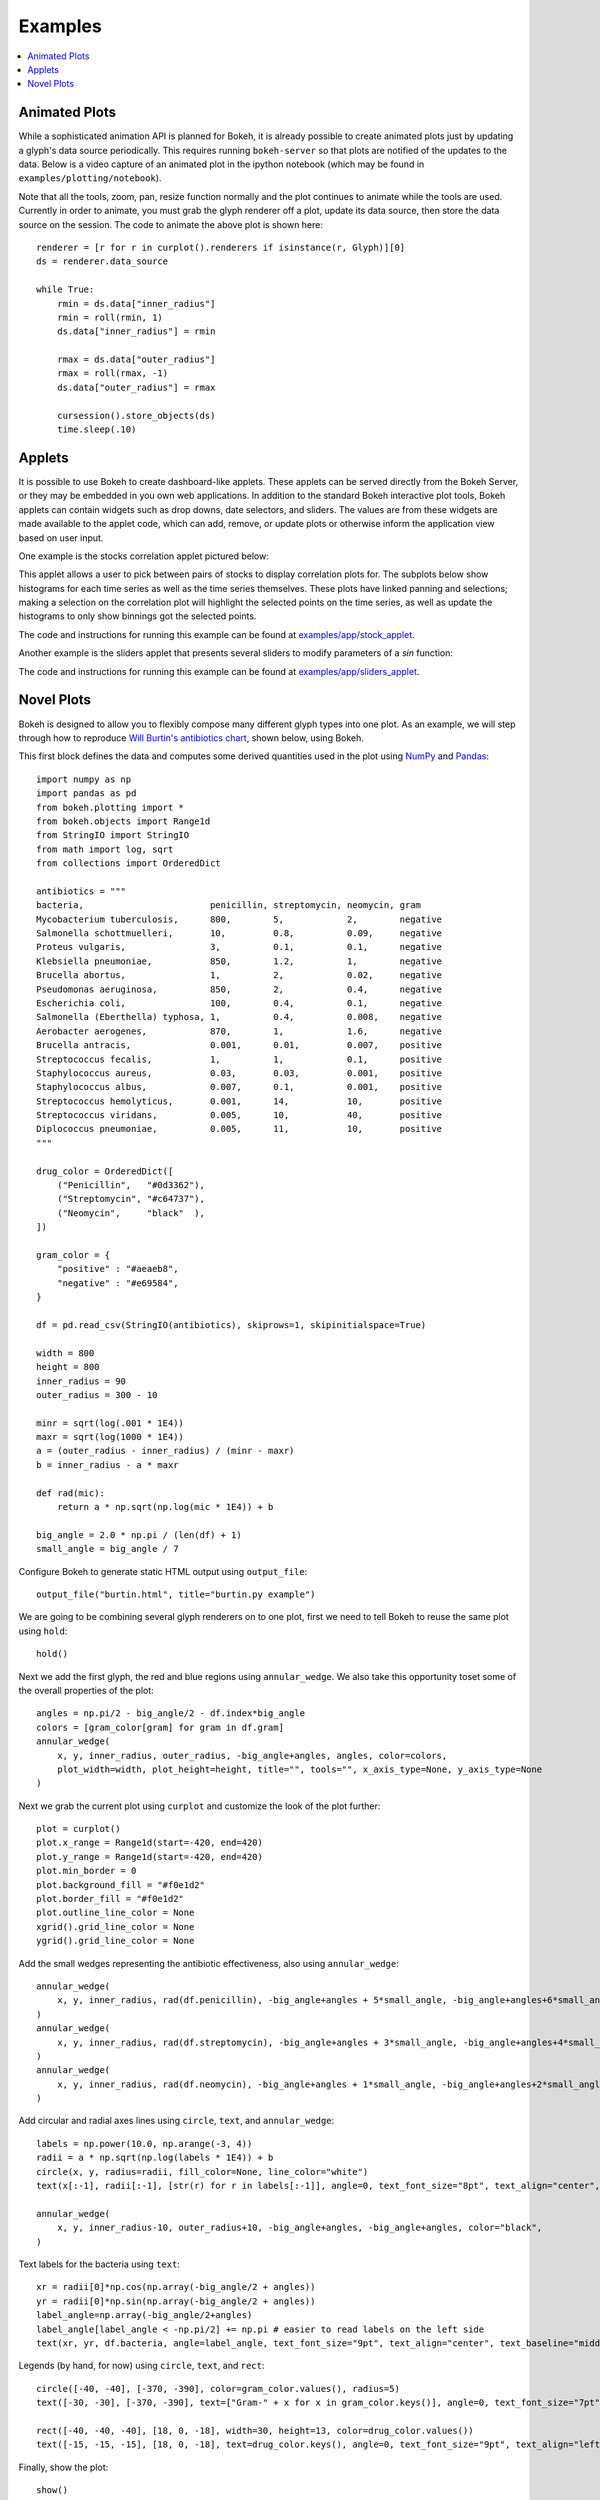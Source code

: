 .. _userguide_examples:

Examples
========

.. contents::
    :local:
    :depth: 2


Animated Plots
--------------

While a sophisticated animation API is planned for Bokeh, it is already possible to create animated
plots just by updating a glyph's data source periodically. This requires running ``bokeh-server`` so
that plots are notified of the updates to the data. Below is a video capture of an animated
plot in the ipython notebook (which may be found in ``examples/plotting/notebook``).

.. image:: /_images/animated.gif
    :align: center

Note that all the tools, zoom, pan, resize function normally and the plot
continues to animate while the tools are used. Currently in order to animate,
you must grab the glyph renderer off a plot, update its data source, then
store the data source on the session. The code to animate the above plot is
shown here::

    renderer = [r for r in curplot().renderers if isinstance(r, Glyph)][0]
    ds = renderer.data_source

    while True:
        rmin = ds.data["inner_radius"]
        rmin = roll(rmin, 1)
        ds.data["inner_radius"] = rmin

        rmax = ds.data["outer_radius"]
        rmax = roll(rmax, -1)
        ds.data["outer_radius"] = rmax

        cursession().store_objects(ds)
        time.sleep(.10)

Applets
-------

It is possible to use Bokeh to create dashboard-like applets. These applets can be served
directly from the Bokeh Server, or they may be embedded in you own web applications. In
addition to the standard Bokeh interactive plot tools, Bokeh applets can contain widgets
such as drop downs, date selectors, and sliders. The values are from these widgets are
made available to the applet code, which can add, remove, or update plots or otherwise
inform the application view based on user input.

One example is the stocks correlation applet pictured below:

.. image:: /_images/stocks_applet.png
    :align: center
    :scale: 30 %

This applet allows a user to pick between pairs of stocks to display correlation plots for.
The subplots below show histograms for each time series as well as the time series themselves.
These plots have linked panning and selections; making a selection on the correlation plot will
highlight the selected points on the time series, as well as update the histograms to only show
binnings got the selected points.

The code and instructions for running this example can be found at
`examples/app/stock_applet <https://github.com/ContinuumIO/bokeh/tree/master/examples/app/stock_applet>`_.

Another example is the sliders applet that presents several sliders to modify
parameters of a `sin` function:

.. image:: /_images/sliders_applet.png
    :align: center
    :scale: 50 %

The code and instructions for running this example can be found at
`examples/app/sliders_applet <https://github.com/ContinuumIO/bokeh/tree/master/examples/app/sliders_applet>`_.

Novel Plots
-----------

Bokeh is designed to allow you to flexibly compose many different glyph types into one plot. As an
example, we will step through how to reproduce `Will Burtin's antibiotics chart
<http://www.americanscientist.org/issues/pub/thats-funny>`_, shown below, using Bokeh.

.. image:: /_images/burtin_novel.png
    :align: center
    :scale: 50 %

This first block defines the data and computes some derived quantities used in the plot using
`NumPy <http://www.numpy.org>`_ and `Pandas <http://pandas.pydata.org>`_::

    import numpy as np
    import pandas as pd
    from bokeh.plotting import *
    from bokeh.objects import Range1d
    from StringIO import StringIO
    from math import log, sqrt
    from collections import OrderedDict

    antibiotics = """
    bacteria,                        penicillin, streptomycin, neomycin, gram
    Mycobacterium tuberculosis,      800,        5,            2,        negative
    Salmonella schottmuelleri,       10,         0.8,          0.09,     negative
    Proteus vulgaris,                3,          0.1,          0.1,      negative
    Klebsiella pneumoniae,           850,        1.2,          1,        negative
    Brucella abortus,                1,          2,            0.02,     negative
    Pseudomonas aeruginosa,          850,        2,            0.4,      negative
    Escherichia coli,                100,        0.4,          0.1,      negative
    Salmonella (Eberthella) typhosa, 1,          0.4,          0.008,    negative
    Aerobacter aerogenes,            870,        1,            1.6,      negative
    Brucella antracis,               0.001,      0.01,         0.007,    positive
    Streptococcus fecalis,           1,          1,            0.1,      positive
    Staphylococcus aureus,           0.03,       0.03,         0.001,    positive
    Staphylococcus albus,            0.007,      0.1,          0.001,    positive
    Streptococcus hemolyticus,       0.001,      14,           10,       positive
    Streptococcus viridans,          0.005,      10,           40,       positive
    Diplococcus pneumoniae,          0.005,      11,           10,       positive
    """

    drug_color = OrderedDict([
        ("Penicillin",   "#0d3362"),
        ("Streptomycin", "#c64737"),
        ("Neomycin",     "black"  ),
    ])

    gram_color = {
        "positive" : "#aeaeb8",
        "negative" : "#e69584",
    }

    df = pd.read_csv(StringIO(antibiotics), skiprows=1, skipinitialspace=True)

    width = 800
    height = 800
    inner_radius = 90
    outer_radius = 300 - 10

    minr = sqrt(log(.001 * 1E4))
    maxr = sqrt(log(1000 * 1E4))
    a = (outer_radius - inner_radius) / (minr - maxr)
    b = inner_radius - a * maxr

    def rad(mic):
        return a * np.sqrt(np.log(mic * 1E4)) + b

    big_angle = 2.0 * np.pi / (len(df) + 1)
    small_angle = big_angle / 7

Configure Bokeh to generate static HTML output using ``output_file``::

    output_file("burtin.html", title="burtin.py example")

We are going to be combining several glyph renderers on to one plot, first we need to tell Bokeh to
reuse the same plot using ``hold``::

    hold()

Next we add the first glyph, the red and blue regions using ``annular_wedge``. We also take this
opportunity toset some of the overall properties of the plot::

    angles = np.pi/2 - big_angle/2 - df.index*big_angle
    colors = [gram_color[gram] for gram in df.gram]
    annular_wedge(
        x, y, inner_radius, outer_radius, -big_angle+angles, angles, color=colors,
        plot_width=width, plot_height=height, title="", tools="", x_axis_type=None, y_axis_type=None
    )

Next we grab the current plot using ``curplot`` and customize the look of the plot further::

    plot = curplot()
    plot.x_range = Range1d(start=-420, end=420)
    plot.y_range = Range1d(start=-420, end=420)
    plot.min_border = 0
    plot.background_fill = "#f0e1d2"
    plot.border_fill = "#f0e1d2"
    plot.outline_line_color = None
    xgrid().grid_line_color = None
    ygrid().grid_line_color = None

Add the small wedges representing the antibiotic effectiveness, also using ``annular_wedge``::

    annular_wedge(
        x, y, inner_radius, rad(df.penicillin), -big_angle+angles + 5*small_angle, -big_angle+angles+6*small_angle, color=drug_color['Penicillin'],
    )
    annular_wedge(
        x, y, inner_radius, rad(df.streptomycin), -big_angle+angles + 3*small_angle, -big_angle+angles+4*small_angle, color=drug_color['Streptomycin'],
    )
    annular_wedge(
        x, y, inner_radius, rad(df.neomycin), -big_angle+angles + 1*small_angle, -big_angle+angles+2*small_angle, color=drug_color['Neomycin'],
    )

Add circular and radial axes lines using ``circle``, ``text``, and ``annular_wedge``::

    labels = np.power(10.0, np.arange(-3, 4))
    radii = a * np.sqrt(np.log(labels * 1E4)) + b
    circle(x, y, radius=radii, fill_color=None, line_color="white")
    text(x[:-1], radii[:-1], [str(r) for r in labels[:-1]], angle=0, text_font_size="8pt", text_align="center", text_baseline="middle")

    annular_wedge(
        x, y, inner_radius-10, outer_radius+10, -big_angle+angles, -big_angle+angles, color="black",
    )

Text labels for the bacteria using ``text``::

    xr = radii[0]*np.cos(np.array(-big_angle/2 + angles))
    yr = radii[0]*np.sin(np.array(-big_angle/2 + angles))
    label_angle=np.array(-big_angle/2+angles)
    label_angle[label_angle < -np.pi/2] += np.pi # easier to read labels on the left side
    text(xr, yr, df.bacteria, angle=label_angle, text_font_size="9pt", text_align="center", text_baseline="middle")

Legends (by hand, for now) using ``circle``, ``text``, and ``rect``::

    circle([-40, -40], [-370, -390], color=gram_color.values(), radius=5)
    text([-30, -30], [-370, -390], text=["Gram-" + x for x in gram_color.keys()], angle=0, text_font_size="7pt", text_align="left", text_baseline="middle")

    rect([-40, -40, -40], [18, 0, -18], width=30, height=13, color=drug_color.values())
    text([-15, -15, -15], [18, 0, -18], text=drug_color.keys(), angle=0, text_font_size="9pt", text_align="left", text_baseline="middle")

Finally, show the plot::

    show()


